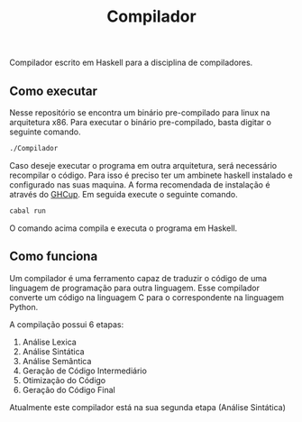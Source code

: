 #+TITLE: Compilador

Compilador escrito em Haskell para a disciplina de compiladores.

** Como executar
Nesse repositório se encontra um binário pre-compilado para linux na arquitetura x86. Para executar o binário pre-compilado, basta digitar o seguinte comando.

#+begin_src bash
./Compilador
#+end_src

Caso deseje executar o programa em outra arquitetura, será necessário recompilar o código. Para isso é preciso ter um ambinete haskell instalado e configurado nas suas maquina. A forma recomendada de instalação é através do [[https://www.haskell.org/ghcup/][GHCup]]. Em seguida execute o seguinte comando.

#+begin_src bash
cabal run
#+end_src

O comando acima compila e executa o programa em Haskell.

** Como funciona
Um compilador é uma ferramento capaz de traduzir o código de uma linguagem de programação para outra linguagem. Esse compilador converte um código na linguagem C para o correspondente na linguagem Python.

A compilação possui 6 etapas:
1. Análise Lexica
2. Análise Sintática
3. Análise Semântica
4. Geração de Código Intermediário
5. Otimização do Código
6. Geração do Código Final

Atualmente este compilador está na sua segunda etapa (Análise Sintática)
